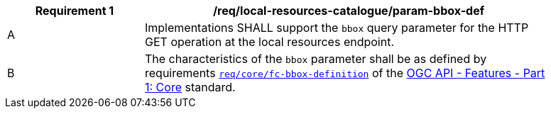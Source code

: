 [[req_local-resources-catalogue_param-bbox-def]]
[width="90%",cols="2,6a"]
|===
^|*Requirement {counter:req-id}* |*/req/local-resources-catalogue/param-bbox-def*

^|A |Implementations SHALL support the `bbox` query parameter for the HTTP GET operation at the local resources endpoint.
^|B |The characteristics of the `bbox` parameter shall be as defined by requirements http://docs.ogc.org/is/17-069r3/17-069r3.html#_parameter_bbox[`req/core/fc-bbox-definition`] of the http://docs.ogc.org/is/17-069r3/17-069r3.html[OGC API - Features - Part 1: Core] standard.
|===
